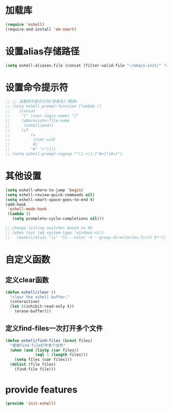 * 加载库
#+BEGIN_SRC emacs-lisp
  (require 'eshell)
  (require-and-install 'em-smart)
#+END_SRC
* 设置alias存储路径
#+BEGIN_SRC emacs-lisp
  (setq eshell-aliases-file (concat (filter-valid-file "~/emacs-init/" "d:/emacs-init/") "eshell-alias"))
#+END_SRC
* 设置命令提示符
#+BEGIN_SRC emacs-lisp
  ;; ;; 设置命令提示行为[登录名]:路径>
  ;; (setq eshell-prompt-function (lambda ()
  ;;    (concat
  ;;     "[" (user-login-name) "]"
  ;;     (abbreviate-file-name
  ;;      (eshell/pwd))
  ;;     (if
  ;;         (=
  ;;          (user-uid)
  ;;          0)
  ;;         "#" ">"))))
  ;; (setq eshell-prompt-regexp "^\[.+\]:[^#>]*[#>]")
#+END_SRC
* 其他设置
#+BEGIN_SRC emacs-lisp
  (setq eshell-where-to-jump 'begin)
  (setq eshell-review-quick-commands nil)
  (setq eshell-smart-space-goes-to-end t)
  (add-hook
   'eshell-mode-hook
   (lambda ()
     (setq pcomplete-cycle-completions nil)))

  ;; change listing switches based on OS
  ;; (when (not (eq system-type 'windows-nt))
  ;;   (eshell/alias "ls" "ls --color -h --group-directories-first $*"))
#+END_SRC

* 自定义函数
** 定义clear函数
#+BEGIN_SRC emacs-lisp
  (defun eshell/clear ()  
    "clear the eshell buffer."  
    (interactive)  
    (let ((inhibit-read-only t))  
      (erase-buffer)))  
#+END_SRC
** 定义find-files一次打开多个文件
#+BEGIN_SRC emacs-lisp
  (defun eshell/find-files (&rest files)
    "使用find-file打开多个文件"
    (when (and (listp (car files))
               (eql 1 (length files)))
      (setq files (car files)))
    (dolist (file files)
      (find-file file)))
#+END_SRC
* provide features
#+BEGIN_SRC emacs-lisp
  (provide 'init-eshell)
#+END_SRC
